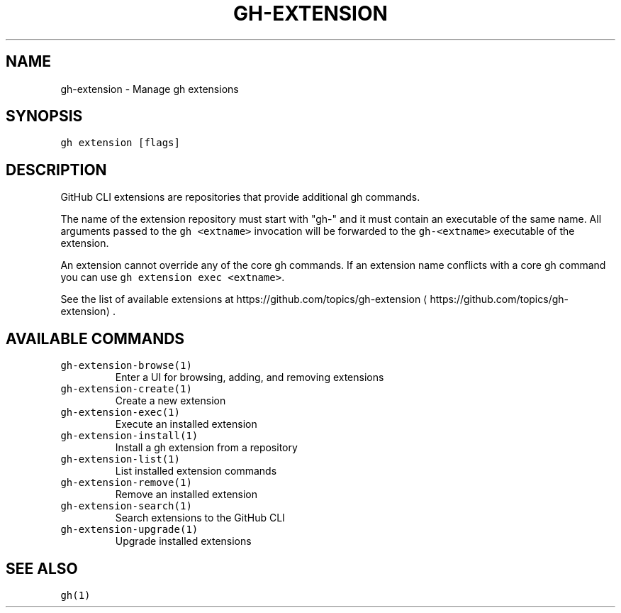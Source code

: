 .nh
.TH "GH-EXTENSION" "1" "Mar 2023" "GitHub CLI 2.24.3" "GitHub CLI manual"

.SH NAME
.PP
gh-extension - Manage gh extensions


.SH SYNOPSIS
.PP
\fB\fCgh extension [flags]\fR


.SH DESCRIPTION
.PP
GitHub CLI extensions are repositories that provide additional gh commands.

.PP
The name of the extension repository must start with "gh-" and it must contain an
executable of the same name. All arguments passed to the \fB\fCgh <extname>\fR invocation
will be forwarded to the \fB\fCgh-<extname>\fR executable of the extension.

.PP
An extension cannot override any of the core gh commands. If an extension name conflicts
with a core gh command you can use \fB\fCgh extension exec <extname>\fR\&.

.PP
See the list of available extensions at https://github.com/topics/gh-extension
\[la]https://github.com/topics/gh-extension\[ra]\&.


.SH AVAILABLE COMMANDS
.TP
\fB\fCgh-extension-browse(1)\fR
Enter a UI for browsing, adding, and removing extensions

.TP
\fB\fCgh-extension-create(1)\fR
Create a new extension

.TP
\fB\fCgh-extension-exec(1)\fR
Execute an installed extension

.TP
\fB\fCgh-extension-install(1)\fR
Install a gh extension from a repository

.TP
\fB\fCgh-extension-list(1)\fR
List installed extension commands

.TP
\fB\fCgh-extension-remove(1)\fR
Remove an installed extension

.TP
\fB\fCgh-extension-search(1)\fR
Search extensions to the GitHub CLI

.TP
\fB\fCgh-extension-upgrade(1)\fR
Upgrade installed extensions


.SH SEE ALSO
.PP
\fB\fCgh(1)\fR
